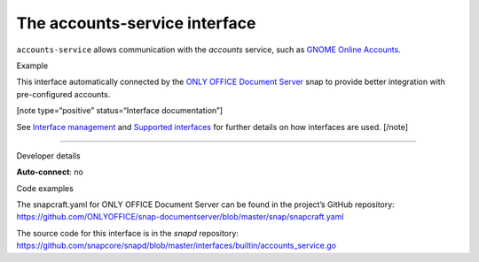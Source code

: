 .. 7802.md

.. \_the-accounts-service-interface:

The accounts-service interface
==============================

``accounts-service`` allows communication with the *accounts* service, such as `GNOME Online Accounts <https://wiki.gnome.org/Projects/GnomeOnlineAccounts>`__.

.. raw:: html

   <h2 id="the-accounts-service-interface-heading--example">

Example

.. raw:: html

   </h2>

This interface automatically connected by the `ONLY OFFICE Document Server <https://snapcraft.io/onlyoffice-ds>`__ snap to provide better integration with pre-configured accounts.

[note type=“positive” status=“Interface documentation”]

See `Interface management <interface-management.md>`__ and `Supported interfaces <supported-interfaces.md>`__ for further details on how interfaces are used. [/note]

--------------

.. raw:: html

   <h2 id="the-accounts-service-interface-heading--dev-details">

Developer details

.. raw:: html

   </h2>

**Auto-connect**: no

.. raw:: html

   <h3 id="the-accounts-service-interface-heading-code">

Code examples

.. raw:: html

   </h3>

The snapcraft.yaml for ONLY OFFICE Document Server can be found in the project’s GitHub repository: `https://github.com/ONLYOFFICE/snap-documentserver/blob/master/snap/snapcraft.yaml <https://github.com/ONLYOFFICE/snap-documentserver/blob/d6ab8c34d3601d177b08c2ebaa68eb8fc98b8898/snap/snapcraft.yaml#L52>`__

The source code for this interface is in the *snapd* repository: https://github.com/snapcore/snapd/blob/master/interfaces/builtin/accounts_service.go
